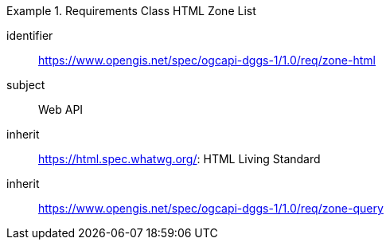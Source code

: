 [[rc_table-zone_html]]

[requirements_class]
.Requirements Class HTML Zone List
====
[%metadata]
identifier:: https://www.opengis.net/spec/ogcapi-dggs-1/1.0/req/zone-html
subject:: Web API
inherit:: https://html.spec.whatwg.org/: HTML Living Standard
inherit:: https://www.opengis.net/spec/ogcapi-dggs-1/1.0/req/zone-query
====
